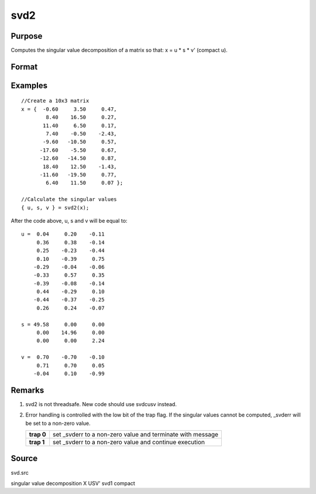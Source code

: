 
svd2
==============================================

Purpose
----------------
Computes the singular value decomposition of a matrix so that: x = u * s * v' (compact u).

Format
----------------
.. function:: svd2(x)

    :param x: 
    :type x: NxP matrix whose singular values are to be computed

    :returns: u (*NxN or NxP matrix*), the left singular vectors of x.
        If N > P, then  u will be NxP, containing only the P left
        singular vectors of x.

    :returns: s (*NxP or PxP diagonal matrix*), containing the singular
        values of x arranged in descending order on the
        principal diagonal. If N > P, then s will be PxP.

    :returns: v (*PxP matrix*), the right singular vectors of x.

Examples
----------------

::

    //Create a 10x3 matrix
    x = {  -0.60     3.50     0.47, 
            8.40    16.50     0.27,
           11.40     6.50     0.17,
            7.40    -0.50    -2.43,
           -9.60   -10.50     0.57,
          -17.60    -5.50     0.67,
          -12.60   -14.50     0.87,
           18.40    12.50    -1.43,
          -11.60   -19.50     0.77,
            6.40    11.50     0.07 };
    
    //Calculate the singular values
    { u, s, v } = svd2(x);

After the code above, u, s and v will be equal to:

::

    u =  0.04     0.20    -0.11
         0.36     0.38    -0.14
         0.25    -0.23    -0.44
         0.10    -0.39     0.75 
        -0.29    -0.04    -0.06 
        -0.33     0.57     0.35 
        -0.39    -0.08    -0.14 
         0.44    -0.29     0.10 
        -0.44    -0.37    -0.25 
         0.26     0.24    -0.07 
    
    s = 49.58     0.00     0.00 
         0.00    14.96     0.00 
         0.00     0.00     2.24 
    
    v =  0.70    -0.70    -0.10 
         0.71     0.70     0.05 
        -0.04     0.10    -0.99

Remarks
-------

#. svd2 is not threadsafe. New code should use svdcusv instead.
#. Error handling is controlled with the low bit of the trap flag. If
   the singular values cannot be computed, \_svderr will be set to a
   non-zero value.

   +------------+-------------------------------------------------------------+
   | **trap 0** | set \_svderr to a non-zero value and terminate with message |
   +------------+-------------------------------------------------------------+
   | **trap 1** | set \_svderr to a non-zero value and continue execution     |
   +------------+-------------------------------------------------------------+

Source
------

svd.src

.. seealso:: Functions :func:`svd`, :func:`svd1`, :func:`svdcusv`

singular value decomposition X USV' svd1 compact
